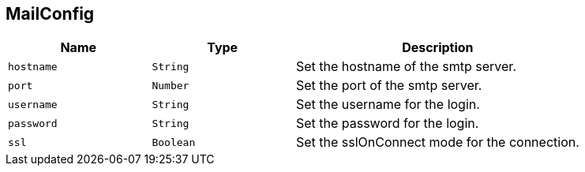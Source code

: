 == MailConfig


[cols=">25%,^25%,50%"]
[frame="topbot"]
|===
^|Name | Type ^| Description

|`hostname`
|`String`
|+++
Set the hostname of the smtp server.+++

|`port`
|`Number`
|+++
Set the port of the smtp server.+++

|`username`
|`String`
|+++
Set the username for the login.+++

|`password`
|`String`
|+++
Set the password for the login.+++

|`ssl`
|`Boolean`
|+++
Set the sslOnConnect mode for the connection.+++
|===
